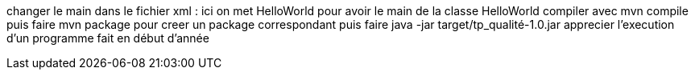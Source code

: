 changer le main dans le fichier xml : ici on met HelloWorld pour avoir le main de la classe HelloWorld
compiler avec mvn compile
puis faire mvn package pour creer un package correspondant
puis faire java -jar target/tp_qualité-1.0.jar
apprecier l'execution d'un programme fait en début d'année